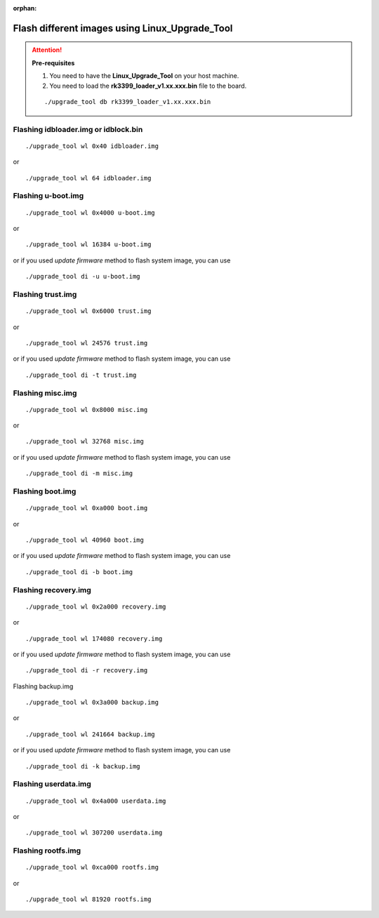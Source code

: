 :orphan:

Flash different images using Linux_Upgrade_Tool
===============================================

.. attention:: **Pre-requisites**

    1. You need to have the **Linux_Upgrade_Tool** on your host machine.

    2. You need to load the **rk3399_loader_v1.xx.xxx.bin** file to the board.

    ::

        ./upgrade_tool db rk3399_loader_v1.xx.xxx.bin


Flashing idbloader.img or idblock.bin
^^^^^^^^^^^^^^^^^^^^^^^^^^^^^^^^^^^^^

::

    ./upgrade_tool wl 0x40 idbloader.img

or

::

    ./upgrade_tool wl 64 idbloader.img


Flashing u-boot.img
^^^^^^^^^^^^^^^^^^^

::

    ./upgrade_tool wl 0x4000 u-boot.img

or

::

    ./upgrade_tool wl 16384 u-boot.img

or if you used `update firmware` method to flash system image, you can use

::

    ./upgrade_tool di -u u-boot.img

Flashing trust.img
^^^^^^^^^^^^^^^^^^

::

    ./upgrade_tool wl 0x6000 trust.img

or

::

    ./upgrade_tool wl 24576 trust.img

or if you used `update firmware` method to flash system image, you can use

::

    ./upgrade_tool di -t trust.img

Flashing misc.img
^^^^^^^^^^^^^^^^^

::

    ./upgrade_tool wl 0x8000 misc.img

or

::

    ./upgrade_tool wl 32768 misc.img

or if you used `update firmware` method to flash system image, you can use

::

    ./upgrade_tool di -m misc.img

Flashing boot.img
^^^^^^^^^^^^^^^^^

::

    ./upgrade_tool wl 0xa000 boot.img

or

::

    ./upgrade_tool wl 40960 boot.img

or if you used `update firmware` method to flash system image, you can use

::

    ./upgrade_tool di -b boot.img

Flashing recovery.img
^^^^^^^^^^^^^^^^^^^^^

::

    ./upgrade_tool wl 0x2a000 recovery.img

or

::

    ./upgrade_tool wl 174080 recovery.img

or if you used `update firmware` method to flash system image, you can use

::

    ./upgrade_tool di -r recovery.img

Flashing backup.img

::

    ./upgrade_tool wl 0x3a000 backup.img

or

::

    ./upgrade_tool wl 241664 backup.img

or if you used `update firmware` method to flash system image, you can use

::

    ./upgrade_tool di -k backup.img

Flashing userdata.img
^^^^^^^^^^^^^^^^^^^^^

::

    ./upgrade_tool wl 0x4a000 userdata.img

or

::

    ./upgrade_tool wl 307200 userdata.img


Flashing rootfs.img
^^^^^^^^^^^^^^^^^^^

::

    ./upgrade_tool wl 0xca000 rootfs.img

or

::

    ./upgrade_tool wl 81920 rootfs.img
